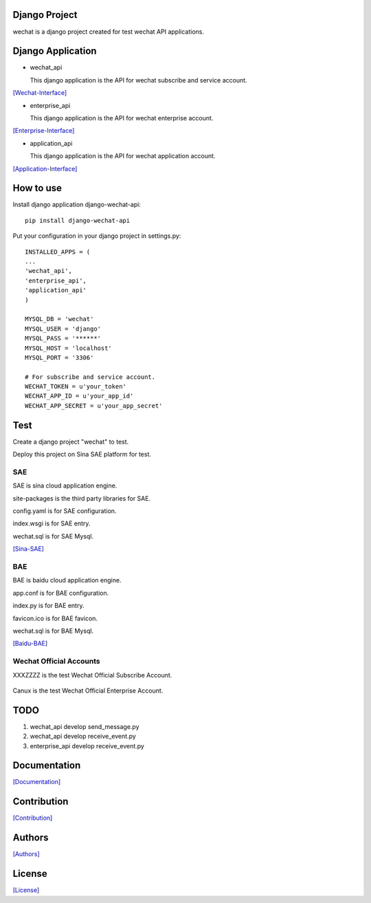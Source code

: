 .. image::
    https://img.shields.io/pypi/v/django-wechat-api.svg?style=plastic
   :target: https://pypi.python.org/pypi/django-wechat-api/

.. image:: https://img.shields.io/pypi/dm/django-wechat-api.svg?style=plastic
   :target: https://pypi.python.org/pypi/django-wechat-api/

==============
Django Project
==============

wechat is a django project created for test wechat API applications.

==================
Django Application
==================

- wechat_api

  This django application is the API for wechat subscribe and service account.

`[Wechat-Interface] <https://mp.weixin.qq.com/wiki/home/>`_

- enterprise_api

  This django application is the API for wechat enterprise account.

`[Enterprise-Interface] <http://qydev.weixin.qq.com/wiki/index.php?title=%E9%A6%96%E9%A1%B5>`_

- application_api

  This django application is the API for wechat application account.

`[Application-Interface] <https://mp.weixin.qq.com/debug/wxadoc/dev/index.html>`_

==========
How to use
==========

Install django application django-wechat-api::

    pip install django-wechat-api

Put your configuration in your django project in settings.py::

    INSTALLED_APPS = (
    ...
    'wechat_api',
    'enterprise_api',
    'application_api'
    )

    MYSQL_DB = 'wechat'
    MYSQL_USER = 'django'
    MYSQL_PASS = '******'
    MYSQL_HOST = 'localhost'
    MYSQL_PORT = '3306'

    # For subscribe and service account.
    WECHAT_TOKEN = u'your_token'
    WECHAT_APP_ID = u'your_app_id'
    WECHAT_APP_SECRET = u'your_app_secret'

====
Test
====

Create a django project "wechat" to test.

Deploy this project on Sina SAE platform for test.

---
SAE
---

SAE is sina cloud application engine.

site-packages is the third party libraries for SAE.

config.yaml is for SAE configuration.

index.wsgi is for SAE entry.

wechat.sql is for SAE Mysql.

`[Sina-SAE] <http://www.sinacloud.com/doc/sae/python/index.html>`_

---
BAE
---

BAE is baidu cloud application engine.

app.conf is for BAE configuration.

index.py is for BAE entry.

favicon.ico is for BAE favicon.

wechat.sql is for BAE Mysql.

`[Baidu-BAE] <https://cloud.baidu.com/doc/BAE/Python.html#.E6.A6.82.E8.BF.B0>`_

------------------------
Wechat Official Accounts
------------------------

XXXZZZZ is the test Wechat Official Subscribe Account.

.. figure:: https://github.com/crazy-canux/django-wechat-api/blob/master/data/images/xxxzzzz.jpg
   :alt: pic

Canux is the test Wechat Official Enterprise Account.

====
TODO
====

1. wechat_api develop send_message.py
2. wechat_api develop receive_event.py
3. enterprise_api develop receive_event.py

=============
Documentation
=============

`[Documentation] <http://django-wechat-api.readthedocs.io/en/latest/>`_

============
Contribution
============

`[Contribution] <https://github.com/crazy-canux/django-wechat-api/blob/master/CONTRIBUTING.rst>`_

=======
Authors
=======

`[Authors] <https://github.com/crazy-canux/django-wechat-api/blob/master/AUTHORS.rst>`_

=======
License
=======

`[License] <https://github.com/crazy-canux/django-wechat-api/blob/master/LICENSE>`_
